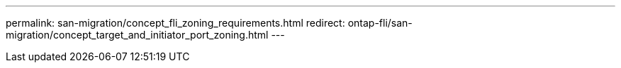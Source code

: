 ---
permalink: san-migration/concept_fli_zoning_requirements.html
redirect: ontap-fli/san-migration/concept_target_and_initiator_port_zoning.html
---